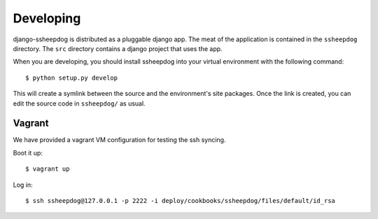 Developing
==========

django-ssheepdog is distributed as a pluggable django app. The meat of the
application is contained in the ``ssheepdog`` directory. The ``src`` directory
contains a django project that uses the app.

When you are developing, you should install ssheepdog into your virtual
environment with the following command:

::

    $ python setup.py develop

This will create a symlink between the source and the environment's site
packages. Once the link is created, you can edit the source code in
``ssheepdog/`` as usual.

Vagrant
-------

We have provided a vagrant VM configuration for testing the ssh syncing.

Boot it up:

::

    $ vagrant up

Log in:

::

    $ ssh ssheepdog@127.0.0.1 -p 2222 -i deploy/cookbooks/ssheepdog/files/default/id_rsa
